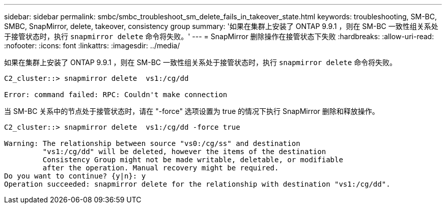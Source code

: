 ---
sidebar: sidebar 
permalink: smbc/smbc_troubleshoot_sm_delete_fails_in_takeover_state.html 
keywords: troubleshooting, SM-BC, SMBC, SnapMirror, delete, takeover, consistency group 
summary: '如果在集群上安装了 ONTAP 9.9.1 ，则在 SM-BC 一致性组关系处于接管状态时，执行 `snapmirror delete` 命令将失败。' 
---
= SnapMirror 删除操作在接管状态下失败
:hardbreaks:
:allow-uri-read: 
:nofooter: 
:icons: font
:linkattrs: 
:imagesdir: ../media/


[role="lead"]
如果在集群上安装了 ONTAP 9.9.1 ，则在 SM-BC 一致性组关系处于接管状态时，执行 `snapmirror delete` 命令将失败。

....
C2_cluster::> snapmirror delete  vs1:/cg/dd

Error: command failed: RPC: Couldn't make connection
....
当 SM-BC 关系中的节点处于接管状态时，请在 "-force" 选项设置为 true 的情况下执行 SnapMirror 删除和释放操作。

....
C2_cluster::> snapmirror delete  vs1:/cg/dd -force true

Warning: The relationship between source "vs0:/cg/ss" and destination
         "vs1:/cg/dd" will be deleted, however the items of the destination
         Consistency Group might not be made writable, deletable, or modifiable
         after the operation. Manual recovery might be required.
Do you want to continue? {y|n}: y
Operation succeeded: snapmirror delete for the relationship with destination "vs1:/cg/dd".
....